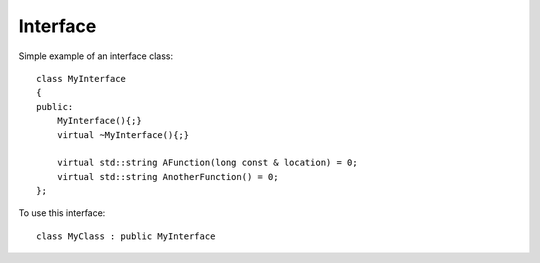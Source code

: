 Interface
*********

.. highlight:: c++

Simple example of an interface class:

::

  class MyInterface
  {
  public:
      MyInterface(){;}
      virtual ~MyInterface(){;}

      virtual std::string AFunction(long const & location) = 0;
      virtual std::string AnotherFunction() = 0;
  };

To use this interface:

::

  class MyClass : public MyInterface
